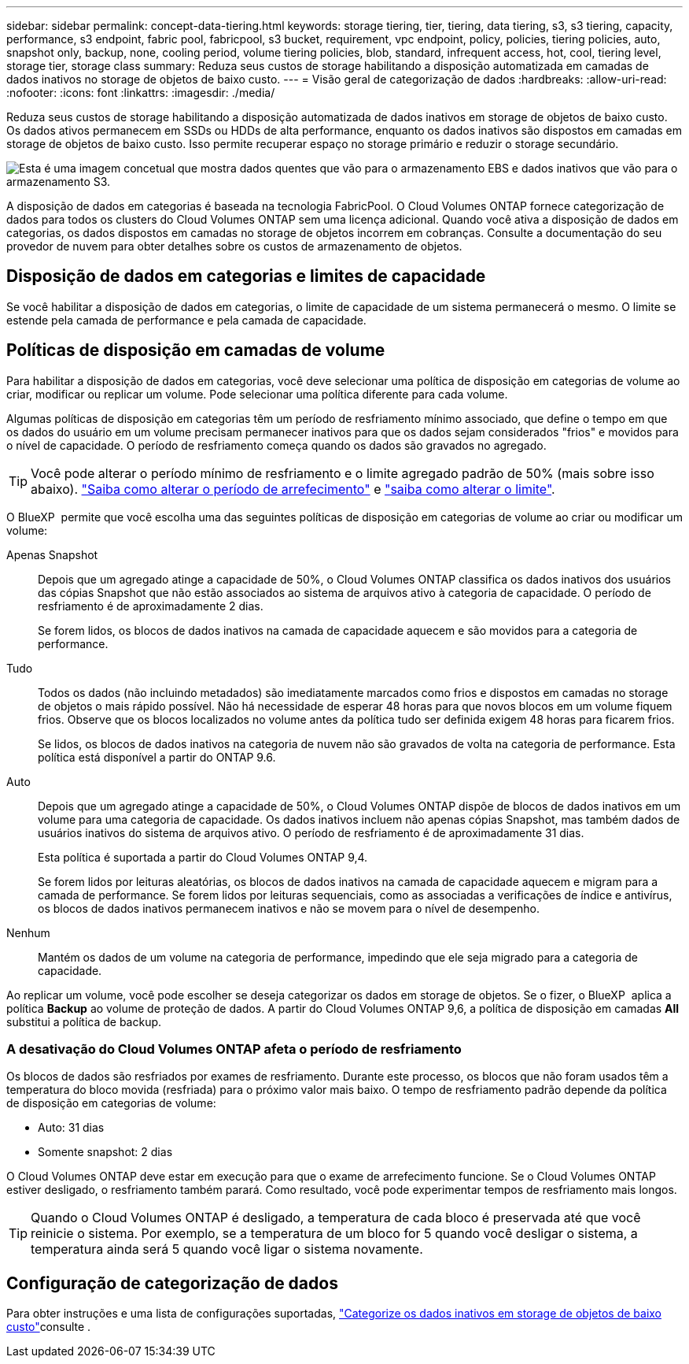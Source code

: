 ---
sidebar: sidebar 
permalink: concept-data-tiering.html 
keywords: storage tiering, tier, tiering, data tiering, s3, s3 tiering, capacity, performance, s3 endpoint, fabric pool, fabricpool, s3 bucket, requirement, vpc endpoint, policy, policies, tiering policies, auto, snapshot only, backup, none, cooling period, volume tiering policies, blob, standard, infrequent access, hot, cool, tiering level, storage tier, storage class 
summary: Reduza seus custos de storage habilitando a disposição automatizada em camadas de dados inativos no storage de objetos de baixo custo. 
---
= Visão geral de categorização de dados
:hardbreaks:
:allow-uri-read: 
:nofooter: 
:icons: font
:linkattrs: 
:imagesdir: ./media/


[role="lead"]
Reduza seus custos de storage habilitando a disposição automatizada de dados inativos em storage de objetos de baixo custo. Os dados ativos permanecem em SSDs ou HDDs de alta performance, enquanto os dados inativos são dispostos em camadas em storage de objetos de baixo custo. Isso permite recuperar espaço no storage primário e reduzir o storage secundário.

image:diagram_data_tiering.png["Esta é uma imagem concetual que mostra dados quentes que vão para o armazenamento EBS e dados inativos que vão para o armazenamento S3."]

A disposição de dados em categorias é baseada na tecnologia FabricPool. O Cloud Volumes ONTAP fornece categorização de dados para todos os clusters do Cloud Volumes ONTAP sem uma licença adicional. Quando você ativa a disposição de dados em categorias, os dados dispostos em camadas no storage de objetos incorrem em cobranças. Consulte a documentação do seu provedor de nuvem para obter detalhes sobre os custos de armazenamento de objetos.

ifdef::aws[]



== Categorização de dados no AWS

Ao habilitar a disposição de dados em categorias na AWS, o Cloud Volumes ONTAP usa o EBS como uma camada de desempenho para dados ativos e o AWS S3 como uma camada de capacidade para dados inativos.

Camada de performance:: A categoria de performance pode ser SSDs de uso geral (GP3 ou GP2) ou SSDs IOPS provisionados (IO1).
+
--
A disposição em camadas dos dados no storage de objetos não é recomendada quando se usa HDDs otimizados para taxa de transferência (st1).

--
Camada de capacidade:: Um sistema Cloud Volumes ONTAP categoriza dados inativos em um único bucket do S3.
+
--
O BlueXP  cria um único bucket do S3 para cada ambiente de trabalho e o nomeia Fabric-pool-_cluster unique identifier_. Não é criado um bucket S3 diferente para cada volume.

Quando o BlueXP  cria o bucket S3, ele usa as seguintes configurações padrão:

* Classe de armazenamento: Padrão
* Encriptação predefinida: Desativada
* Bloquear acesso público: Bloquear todo o acesso público
* Propriedade do objeto: ACLs habilitadas
* Controle de versão do bucket: Desativado
* Bloqueio de objetos: Desativado


--
Classes de armazenamento:: A classe de armazenamento padrão para dados em camadas na AWS é _Standard_. O padrão é ideal para dados acessados com frequência armazenados em várias zonas de disponibilidade.
+
--
Se você não planeja acessar os dados inativos, você pode reduzir seus custos de armazenamento alterando a classe de armazenamento para um dos seguintes: _Intelligent Tiering_, _One-Zone unless Access_, _Standard-unreallow Access_ ou _S3 Glacier Instant Retrieval_. Quando você altera a classe de armazenamento, os dados inativos começam na classe de armazenamento padrão e passam para a classe de armazenamento selecionada, se os dados não forem acessados após 30 dias.

Os custos de acesso são maiores se você acessar os dados, então considere isso antes de alterar a classe de armazenamento. https://aws.amazon.com/s3/storage-classes["Documentação do Amazon S3: Saiba mais sobre as classes de armazenamento do Amazon S3"^].

Você pode selecionar uma classe de armazenamento ao criar o ambiente de trabalho e pode alterá-la a qualquer momento depois. Para obter instruções sobre como alterar a classe de armazenamento, link:task-tiering.html["Categorize os dados inativos em storage de objetos de baixo custo"]consulte .

A classe de storage para disposição de dados em categorias é de todo o sistema, não é por volume.

--


endif::aws[]

ifdef::azure[]



== Categorização de dados no Azure

Ao habilitar a categorização de dados no Azure, o Cloud Volumes ONTAP usa discos gerenciados do Azure como uma categoria de performance para dados ativos e o storage Blob do Azure como uma categoria de capacidade para dados inativos.

Camada de performance:: A camada de performance pode ser SSDs ou HDDs.
Camada de capacidade:: Um sistema Cloud Volumes ONTAP categoriza dados inativos em um único contêiner de Blob.
+
--
O BlueXP  cria uma nova conta de storage com um contêiner para cada ambiente de trabalho do Cloud Volumes ONTAP. O nome da conta de armazenamento é aleatório. Não é criado um recipiente diferente para cada volume.

O BlueXP  cria a conta de armazenamento com as seguintes configurações:

* Camada de acesso: Quente
* Desempenho: Padrão
* Redundância: Armazenamento localmente redundante (LRS)
* Conta: StorageV2 (finalidade geral v2)
* Exigir transferência segura para operações de API REST: Ativado
* Acesso à chave da conta de armazenamento: Ativado
* Versão mínima de TLS: Versão 1,2
* Criptografia de infraestrutura: Desativada


--
Camadas de acesso ao storage:: A camada de acesso de storage padrão para dados em camadas no Azure é o nível _hot_. A camada quente é ideal para dados acessados com frequência na camada de capacidade.
+
--
Se você não planeja acessar os dados inativos no nível de capacidade, pode escolher o nível de storage _cool_, onde os dados inativos são retidos por um mínimo de 30 dias. Você também pode optar pelo nível _cold_, onde os dados inativos são armazenados por um mínimo de 90 dias. Com base em seus requisitos de storage e considerações de custo, você pode selecionar o nível mais adequado às suas necessidades. Quando você altera o nível de storage para _COOL_ ou _COLD_, os dados do nível de capacidade inativo são movidos diretamente para o nível de storage frio ou frio. As camadas fria e fria oferecem custos de storage menores em comparação com a camada quente, mas elas geram custos de acesso mais altos. Portanto, leve isso em consideração antes de alterar a camada de storage. Consulte a https://docs.microsoft.com/en-us/azure/storage/blobs/storage-blob-storage-tiers["Documentação do Microsoft Azure: Saiba mais sobre os níveis de acesso ao armazenamento do Azure Blob"^].

Você pode selecionar uma camada de storage ao criar o ambiente de trabalho e alterá-la a qualquer momento. Para obter detalhes sobre como alterar a camada de storage, link:task-tiering.html["Categorize os dados inativos em storage de objetos de baixo custo"]consulte .

A camada de acesso a storage para categorização de dados é de todo o sistema, não é por volume.

--


endif::azure[]

ifdef::gcp[]



== Categorização de dados no Google Cloud

Ao habilitar a categorização de dados no Google Cloud, o Cloud Volumes ONTAP usa discos persistentes como uma categoria de performance para dados ativos e um bucket do Google Cloud Storage como uma categoria de capacidade para dados inativos.

Camada de performance:: A camada de performance pode ser discos persistentes de SSD, discos persistentes balanceados ou discos persistentes padrão.
Camada de capacidade:: Um sistema Cloud Volumes ONTAP alinha dados inativos com um único bucket do Google Cloud Storage.
+
--
O BlueXP  cria um bucket para cada ambiente de trabalho e o nomeia Fabric-pool-_cluster unique identifier_. Não é criado um intervalo diferente para cada volume.

Quando o BlueXP  cria o bucket, ele usa as seguintes configurações padrão:

* Tipo de localização: Região
* Classe de armazenamento: Padrão
* Acesso público: Sujeito a ACLs de objeto
* Controle de acesso: Refinado
* Proteção: Nenhuma
* Criptografia de dados: Chave gerenciada pelo Google


--
Classes de armazenamento:: A classe de armazenamento padrão para dados em camadas é a classe _Standard Storage_. Se os dados forem acessados com pouca frequência, você poderá reduzir seus custos de armazenamento alterando para _Nearline Storage_ ou _Coldline Storage_. Quando você altera a classe de armazenamento, os dados inativos subsequentes são movidos diretamente para a classe que você selecionou.
+
--

NOTE: Todos os dados inativos existentes manterão a classe de armazenamento padrão quando você alterar a classe de armazenamento. Para alterar a classe de storage de dados inativos existentes, você deve executar a designação manualmente.

Os custos de acesso são maiores se você acessar os dados, então leve isso em consideração antes de alterar a classe de storage. Para saber mais, https://cloud.google.com/storage/docs/storage-classes["Documentação do Google Cloud: Classes de armazenamento"^] consulte .

Você pode selecionar uma camada de storage ao criar o ambiente de trabalho e alterá-la a qualquer momento. Para obter detalhes sobre como alterar a classe de armazenamento, link:task-tiering.html["Categorize os dados inativos em storage de objetos de baixo custo"]consulte .

A classe de storage para disposição de dados em categorias é de todo o sistema, não é por volume.

--


endif::gcp[]



== Disposição de dados em categorias e limites de capacidade

Se você habilitar a disposição de dados em categorias, o limite de capacidade de um sistema permanecerá o mesmo. O limite se estende pela camada de performance e pela camada de capacidade.



== Políticas de disposição em camadas de volume

Para habilitar a disposição de dados em categorias, você deve selecionar uma política de disposição em categorias de volume ao criar, modificar ou replicar um volume. Pode selecionar uma política diferente para cada volume.

Algumas políticas de disposição em categorias têm um período de resfriamento mínimo associado, que define o tempo em que os dados do usuário em um volume precisam permanecer inativos para que os dados sejam considerados "frios" e movidos para o nível de capacidade. O período de resfriamento começa quando os dados são gravados no agregado.


TIP: Você pode alterar o período mínimo de resfriamento e o limite agregado padrão de 50% (mais sobre isso abaixo). http://docs.netapp.com/ontap-9/topic/com.netapp.doc.dot-mgng-stor-tier-fp/GUID-AD522711-01F9-4413-A254-929EAE871EBF.html["Saiba como alterar o período de arrefecimento"^] e http://docs.netapp.com/ontap-9/topic/com.netapp.doc.dot-mgng-stor-tier-fp/GUID-8FC4BFD5-F258-4AA6-9FCB-663D42D92CAA.html["saiba como alterar o limite"^].

O BlueXP  permite que você escolha uma das seguintes políticas de disposição em categorias de volume ao criar ou modificar um volume:

Apenas Snapshot:: Depois que um agregado atinge a capacidade de 50%, o Cloud Volumes ONTAP classifica os dados inativos dos usuários das cópias Snapshot que não estão associados ao sistema de arquivos ativo à categoria de capacidade. O período de resfriamento é de aproximadamente 2 dias.
+
--
Se forem lidos, os blocos de dados inativos na camada de capacidade aquecem e são movidos para a categoria de performance.

--
Tudo:: Todos os dados (não incluindo metadados) são imediatamente marcados como frios e dispostos em camadas no storage de objetos o mais rápido possível. Não há necessidade de esperar 48 horas para que novos blocos em um volume fiquem frios. Observe que os blocos localizados no volume antes da política tudo ser definida exigem 48 horas para ficarem frios.
+
--
Se lidos, os blocos de dados inativos na categoria de nuvem não são gravados de volta na categoria de performance. Esta política está disponível a partir do ONTAP 9.6.

--
Auto:: Depois que um agregado atinge a capacidade de 50%, o Cloud Volumes ONTAP dispõe de blocos de dados inativos em um volume para uma categoria de capacidade. Os dados inativos incluem não apenas cópias Snapshot, mas também dados de usuários inativos do sistema de arquivos ativo. O período de resfriamento é de aproximadamente 31 dias.
+
--
Esta política é suportada a partir do Cloud Volumes ONTAP 9,4.

Se forem lidos por leituras aleatórias, os blocos de dados inativos na camada de capacidade aquecem e migram para a camada de performance. Se forem lidos por leituras sequenciais, como as associadas a verificações de índice e antivírus, os blocos de dados inativos permanecem inativos e não se movem para o nível de desempenho.

--
Nenhum:: Mantém os dados de um volume na categoria de performance, impedindo que ele seja migrado para a categoria de capacidade.


Ao replicar um volume, você pode escolher se deseja categorizar os dados em storage de objetos. Se o fizer, o BlueXP  aplica a política *Backup* ao volume de proteção de dados. A partir do Cloud Volumes ONTAP 9,6, a política de disposição em camadas *All* substitui a política de backup.



=== A desativação do Cloud Volumes ONTAP afeta o período de resfriamento

Os blocos de dados são resfriados por exames de resfriamento. Durante este processo, os blocos que não foram usados têm a temperatura do bloco movida (resfriada) para o próximo valor mais baixo. O tempo de resfriamento padrão depende da política de disposição em categorias de volume:

* Auto: 31 dias
* Somente snapshot: 2 dias


O Cloud Volumes ONTAP deve estar em execução para que o exame de arrefecimento funcione. Se o Cloud Volumes ONTAP estiver desligado, o resfriamento também parará. Como resultado, você pode experimentar tempos de resfriamento mais longos.


TIP: Quando o Cloud Volumes ONTAP é desligado, a temperatura de cada bloco é preservada até que você reinicie o sistema. Por exemplo, se a temperatura de um bloco for 5 quando você desligar o sistema, a temperatura ainda será 5 quando você ligar o sistema novamente.



== Configuração de categorização de dados

Para obter instruções e uma lista de configurações suportadas, link:task-tiering.html["Categorize os dados inativos em storage de objetos de baixo custo"]consulte .
